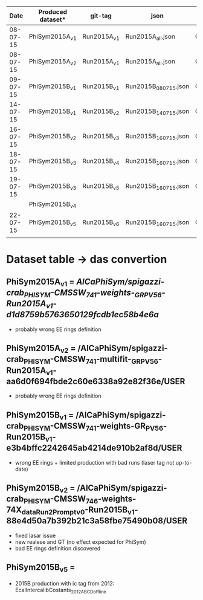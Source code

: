 |     Date | Produced dataset* | git-tag     | json                 | release            |
|----------+-------------------+-------------+----------------------+--------------------|
| 08-07-15 | PhiSym2015A_v1    | Run2015A_v1 | Run2015A_all.json    | CMSSW_7_4_1        |
| 08-07-15 | PhiSym2015A_v2    | Run2015A_v1 | Run2015A_all.json    | CMSSW_7_4_1        |
| 09-07-15 | PhiSym2015B_v1    | Run2015B_v1 | Run2015B_080715.json | CMSSW_7_4_1        |
| 14-07-15 | PhiSym2015B_v1    | Run2015B_v2 | Run2015B_140715.json | CMSSW_7_4_1        |
| 16-07-15 | PhiSym2015B_v2    | Run2015B_v3 | Run2015B_160715.json | CMSSW_7_4_6_patch6 |
| 18-07-15 | PhiSym2015B_v3    | Run2015B_v4 | Run2015B_160715.json | CMSSW_7_4_6_patch6 |
| 19-07-15 | PhiSym2015B_v3    | Run2015B_v5 | Run2015B_160715.json | CMSSW_7_4_6_patch6 |
|          | PhiSym2015B_v4    |             |                      |                    |
| 22-07-15 | PhiSym2015B_v5    | Run2015B_v6 | Run2015B_160715.json | CMSSW_7_4_6_patch6 |
|          |                   |             |                      |                    |

* Dataset table -> das convertion
** PhiSym2015A_v1 = /AlCaPhiSym/spigazzi-crab_PHISYM-CMSSW_741-weights-_GR_P_V56-Run2015A_v1-d1d8759b5763650129fcdb1ec58b4e6a/
   + probably wrong EE rings definition
** PhiSym2015A_v2 = /AlCaPhiSym/spigazzi-crab_PHISYM-CMSSW_741-multifit-_GR_P_V56-Run2015A_v1-aa6d0f694fbde2c60e6338a92e82f36e/USER
   + probably wrong EE rings definition
** PhiSym2015B_v1 = /AlCaPhiSym/spigazzi-crab_PHISYM-CMSSW_741-weights-GR_P_V56-Run2015B_v1-e3b4bffc2242645ab4214de910b2af8d/USER
   + wrong EE rings + limited production with bad runs (laser tag not up-to-date)
** PhiSym2015B_v2 = /AlCaPhiSym/spigazzi-crab_PHISYM-CMSSW_746-weights-74X_dataRun2_Prompt_v0-Run2015B_v1-88e4d50a7b392b21c3a58fbe75490b08/USER
   + fixed lasar issue
   + new realese and GT (no effect expected for PhiSym)
   + bad EE rings definition discovered
** PhiSym2015B_v5 = 
   + 2015B production with ic tag from 2012: EcalIntercalibCostants_2012ABCD_offline

